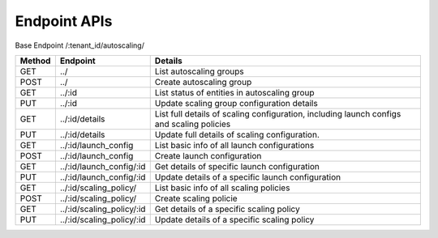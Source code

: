 ====================
Endpoint APIs
====================

Base Endpoint   /:tenant_id/autoscaling/

========= =========================   ===========================================================================================
Method    Endpoint                    Details
========= =========================   ===========================================================================================
GET       ../                         List autoscaling groups
POST      ../                         Create autoscaling group
GET       ../:id                      List status of entities in autoscaling group
PUT       ../:id                      Update scaling group configuration details
GET       ../:id/details              List full details of scaling configuration, including launch configs and scaling policies
PUT       ../:id/details              Update full details of scaling configuration.
GET       ../:id/launch_config        List basic info of all launch configurations
POST      ../:id/launch_config        Create launch configuration
GET       ../:id/launch_config/:id    Get details of specific launch configuration
PUT       ../:id/launch_config/:id    Update details of a specific launch configuration
GET       ../:id/scaling_policy/      List basic info of all scaling policies
POST      ../:id/scaling_policy/      Create scaling policie
GET       ../:id/scaling_policy/:id   Get details of a specific scaling policy
PUT       ../:id/scaling_policy/:id   Update details of a specific scaling policy
========= =========================   ===========================================================================================

